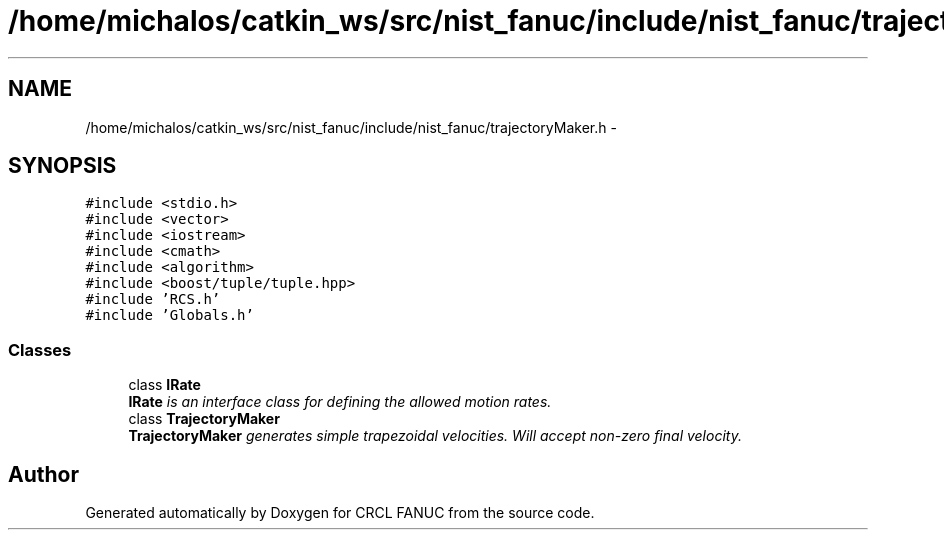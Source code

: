 .TH "/home/michalos/catkin_ws/src/nist_fanuc/include/nist_fanuc/trajectoryMaker.h" 3 "Thu Mar 10 2016" "CRCL FANUC" \" -*- nroff -*-
.ad l
.nh
.SH NAME
/home/michalos/catkin_ws/src/nist_fanuc/include/nist_fanuc/trajectoryMaker.h \- 
.SH SYNOPSIS
.br
.PP
\fC#include <stdio\&.h>\fP
.br
\fC#include <vector>\fP
.br
\fC#include <iostream>\fP
.br
\fC#include <cmath>\fP
.br
\fC#include <algorithm>\fP
.br
\fC#include <boost/tuple/tuple\&.hpp>\fP
.br
\fC#include 'RCS\&.h'\fP
.br
\fC#include 'Globals\&.h'\fP
.br

.SS "Classes"

.in +1c
.ti -1c
.RI "class \fBIRate\fP"
.br
.RI "\fI\fBIRate\fP is an interface class for defining the allowed motion rates\&. \fP"
.ti -1c
.RI "class \fBTrajectoryMaker\fP"
.br
.RI "\fI\fBTrajectoryMaker\fP generates simple trapezoidal velocities\&. Will accept non-zero final velocity\&. \fP"
.in -1c
.SH "Author"
.PP 
Generated automatically by Doxygen for CRCL FANUC from the source code\&.
